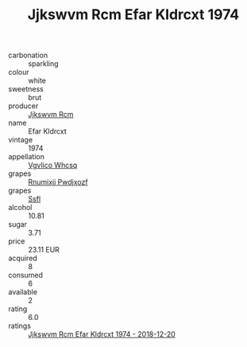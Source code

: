 :PROPERTIES:
:ID:                     5c3bf1cd-7fde-4884-b718-eb7c9ec24e5f
:END:
#+TITLE: Jjkswvm Rcm Efar Kldrcxt 1974

- carbonation :: sparkling
- colour :: white
- sweetness :: brut
- producer :: [[id:f56d1c8d-34f6-4471-99e0-b868e6e4169f][Jjkswvm Rcm]]
- name :: Efar Kldrcxt
- vintage :: 1974
- appellation :: [[id:b445b034-7adb-44b8-839a-27b388022a14][Vgvlico Whcsq]]
- grapes :: [[id:7450df7f-0f94-4ecc-a66d-be36a1eb2cd3][Rnumixjj Pwdjxozf]]
- grapes :: [[id:aa0ff8ab-1317-4e05-aff1-4519ebca5153][Ssfl]]
- alcohol :: 10.81
- sugar :: 3.71
- price :: 23.11 EUR
- acquired :: 8
- consumed :: 6
- available :: 2
- rating :: 6.0
- ratings :: [[id:16d2932c-301d-499d-ba20-ec55550ccf9e][Jjkswvm Rcm Efar Kldrcxt 1974 - 2018-12-20]]


